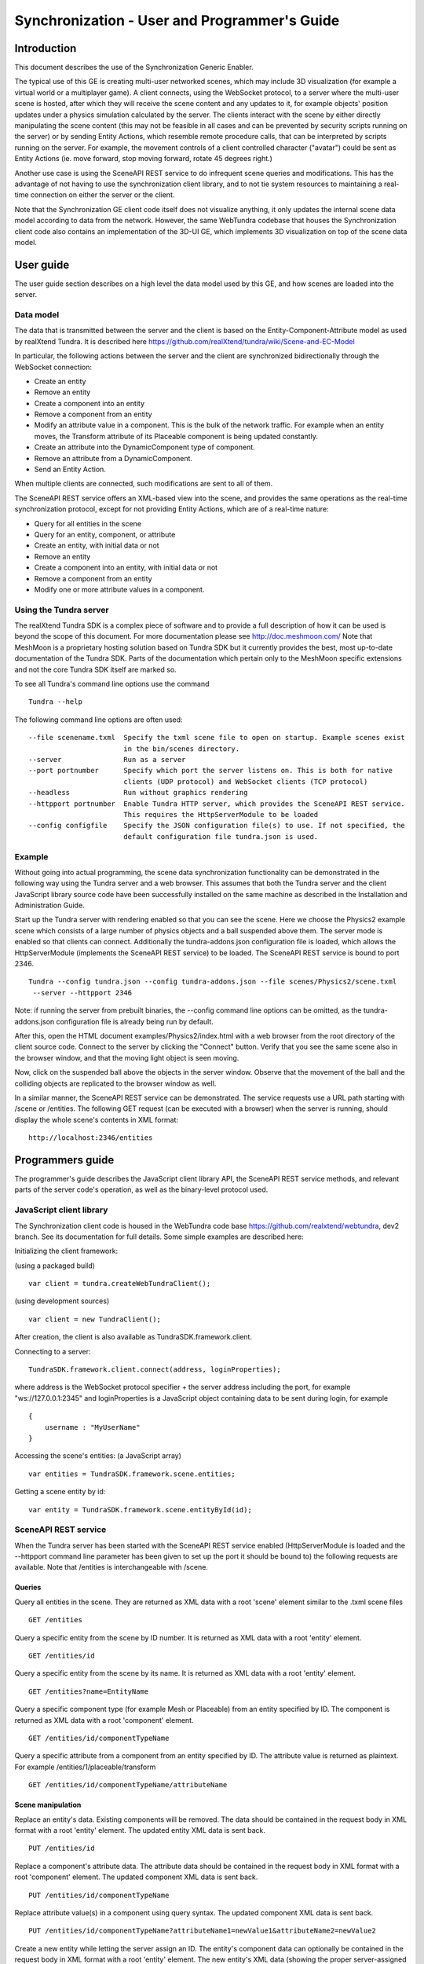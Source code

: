 Synchronization - User and Programmer's Guide
=============================================

Introduction
------------

This document describes the use of the Synchronization Generic Enabler.

The typical use of this GE is creating multi-user networked scenes,
which may include 3D visualization (for example a virtual world or a
multiplayer game). A client connects, using the WebSocket protocol, to a
server where the multi-user scene is hosted, after which they will
receive the scene content and any updates to it, for example objects'
position updates under a physics simulation calculated by the server.
The clients interact with the scene by either directly manipulating the
scene content (this may not be feasible in all cases and can be
prevented by security scripts running on the server) or by sending
Entity Actions, which resemble remote procedure calls, that can be
interpreted by scripts running on the server. For example, the movement
controls of a client controlled character ("avatar") could be sent as
Entity Actions (ie. move forward, stop moving forward, rotate 45 degrees
right.)

Another use case is using the SceneAPI REST service to do infrequent
scene queries and modifications. This has the advantage of not having to
use the synchronization client library, and to not tie system resources
to maintaining a real-time connection on either the server or the
client.

Note that the Synchronization GE client code itself does not visualize
anything, it only updates the internal scene data model according to
data from the network. However, the same WebTundra codebase that houses
the Synchronization client code also contains an implementation of the
3D-UI GE, which implements 3D visualization on top of the scene data
model.

User guide
----------

The user guide section describes on a high level the data model used by
this GE, and how scenes are loaded into the server.

Data model
~~~~~~~~~~

The data that is transmitted between the server and the client is based
on the Entity-Component-Attribute model as used by realXtend Tundra. It
is described here
https://github.com/realXtend/tundra/wiki/Scene-and-EC-Model

In particular, the following actions between the server and the client
are synchronized bidirectionally through the WebSocket connection:

-  Create an entity
-  Remove an entity
-  Create a component into an entity
-  Remove a component from an entity
-  Modify an attribute value in a component. This is the bulk of the
   network traffic. For example when an entity moves, the Transform
   attribute of its Placeable component is being updated constantly.
-  Create an attribute into the DynamicComponent type of component.
-  Remove an attribute from a DynamicComponent.
-  Send an Entity Action.

When multiple clients are connected, such modifications are sent to all
of them.

The SceneAPI REST service offers an XML-based view into the scene, and
provides the same operations as the real-time synchronization protocol,
except for not providing Entity Actions, which are of a real-time
nature:

-  Query for all entities in the scene
-  Query for an entity, component, or attribute
-  Create an entity, with initial data or not
-  Remove an entity
-  Create a component into an entity, with initial data or not
-  Remove a component from an entity
-  Modify one or more attribute values in a component.

Using the Tundra server
~~~~~~~~~~~~~~~~~~~~~~~

The realXtend Tundra SDK is a complex piece of software and to provide a
full description of how it can be used is beyond the scope of this
document. For more documentation please see http://doc.meshmoon.com/
Note that MeshMoon is a proprietary hosting solution based on Tundra SDK
but it currently provides the best, most up-to-date documentation of the
Tundra SDK. Parts of the documentation which pertain only to the
MeshMoon specific extensions and not the core Tundra SDK itself are
marked so.

To see all Tundra's command line options use the command

::

 Tundra --help

The following command line options are often used:

::

 --file scenename.txml  Specify the txml scene file to open on startup. Example scenes exist
                        in the bin/scenes directory.
 --server               Run as a server
 --port portnumber      Specify which port the server listens on. This is both for native
                        clients (UDP protocol) and WebSocket clients (TCP protocol)
 --headless             Run without graphics rendering
 --httpport portnumber  Enable Tundra HTTP server, which provides the SceneAPI REST service.
                        This requires the HttpServerModule to be loaded
 --config configfile    Specify the JSON configuration file(s) to use. If not specified, the
                        default configuration file tundra.json is used.

Example
~~~~~~~

Without going into actual programming, the scene data synchronization
functionality can be demonstrated in the following way using the Tundra
server and a web browser. This assumes that both the Tundra server and
the client JavaScript library source code have been successfully
installed on the same machine as described in the Installation and
Administration Guide.

Start up the Tundra server with rendering enabled so that you can see
the scene. Here we choose the Physics2 example scene which consists of a
large number of physics objects and a ball suspended above them. The
server mode is enabled so that clients can connect. Additionally the
tundra-addons.json configuration file is loaded, which allows the
HttpServerModule (implements the SceneAPI REST service) to be loaded.
The SceneAPI REST service is bound to port 2346.

::

 Tundra --config tundra.json --config tundra-addons.json --file scenes/Physics2/scene.txml
  --server --httpport 2346

Note: if running the server from prebuilt binaries, the --config command
line options can be omitted, as the tundra-addons.json configuration
file is already being run by default.

After this, open the HTML document examples/Physics2/index.html with a
web browser from the root directory of the client source code. Connect
to the server by clicking the "Connect" button. Verify that you see the
same scene also in the browser window, and that the moving light object
is seen moving.

Now, click on the suspended ball above the objects in the server window.
Observe that the movement of the ball and the colliding objects are
replicated to the browser window as well.

In a similar manner, the SceneAPI REST service can be demonstrated. The
service requests use a URL path starting with /scene or /entities. The
following GET request (can be executed with a browser) when the server
is running, should display the whole scene's contents in XML format:

::

 http://localhost:2346/entities

Programmers guide
-----------------

The programmer's guide describes the JavaScript client library API, the
SceneAPI REST service methods, and relevant parts of the server code's
operation, as well as the binary-level protocol used.

JavaScript client library
~~~~~~~~~~~~~~~~~~~~~~~~~

The Synchronization client code is housed in the WebTundra code base
https://github.com/realxtend/webtundra, dev2 branch. See its
documentation for full details. Some simple examples are described here:

Initializing the client framework:

(using a packaged build)

::
 
 var client = tundra.createWebTundraClient();

(using development sources)

::

 var client = new TundraClient();

After creation, the client is also available as
TundraSDK.framework.client.

Connecting to a server:

::

 TundraSDK.framework.client.connect(address, loginProperties);

where address is the WebSocket protocol specifier + the server address
including the port, for example "ws://127.0.0.1:2345" and
loginProperties is a JavaScript object containing data to be sent during
login, for example

::

 {
     username : "MyUserName"
 }

Accessing the scene's entities: (a JavaScript array)

::

 var entities = TundraSDK.framework.scene.entities;

Getting a scene entity by id:

::

 var entity = TundraSDK.framework.scene.entityById(id);

SceneAPI REST service
~~~~~~~~~~~~~~~~~~~~~

When the Tundra server has been started with the SceneAPI REST service
enabled (HttpServerModule is loaded and the --httpport command line
parameter has been given to set up the port it should be bound to) the
following requests are available. Note that /entities is interchangeable
with /scene.

Queries
^^^^^^^

Query all entities in the scene. They are returned as XML data with a
root 'scene' element similar to the .txml scene files

::

 GET /entities

Query a specific entity from the scene by ID number. It is returned as
XML data with a root 'entity' element.

::

 GET /entities/id

Query a specific entity from the scene by its name. It is returned as
XML data with a root 'entity' element.

::

 GET /entities?name=EntityName

Query a specific component type (for example Mesh or Placeable) from an
entity specified by ID. The component is returned as XML data with a
root 'component' element.

::

 GET /entities/id/componentTypeName

Query a specific attribute from a component from an entity specified by
ID. The attribute value is returned as plaintext. For example
/entities/1/placeable/transform

::

 GET /entities/id/componentTypeName/attributeName

Scene manipulation
^^^^^^^^^^^^^^^^^^

Replace an entity's data. Existing components will be removed. The data
should be contained in the request body in XML format with a root
'entity' element. The updated entity XML data is sent back.

::

 PUT /entities/id

Replace a component's attribute data. The attribute data should be
contained in the request body in XML format with a root 'component'
element. The updated component XML data is sent back.

::

 PUT /entities/id/componentTypeName

Replace attribute value(s) in a component using query syntax. The
updated component XML data is sent back.

::

 PUT /entities/id/componentTypeName?attributeName1=newValue1&attributeName2=newValue2

Create a new entity while letting the server assign an ID. The entity's
component data can optionally be contained in the request body in XML
format with a root 'entity' element. The new entity's XML data (showing
the proper server-assigned ID) is sent back.

::

 POST /entities

Create a new entity with specific ID. If an entity with that ID already
exists, the server will assign a new ID. The entity's component data can
optionally be contained in the request body in XML format with a root
'entity' element. The new entity's XML data (showing the proper
server-assigned ID) is sent back.

::

 POST /entities/id

Create a new component to an entity. The component's data can optionally
be contained in the request body in XML format with a root 'component'
element. The new component's XML data is sent back.

::

 POST /entities/id/componentTypeName

Remove an entity from the scene by ID.

::

 DELETE /entities/id

Remove an entity from the scene by name.

::

 DELETE /entities?name=EntityName

Remove a component from an entity.

::

 DELETE /entities/id/componentTypeName

Server plugins
~~~~~~~~~~~~~~

The server functionality of the Synchronization GE is implemented as two
Tundra modules.

WebSocketServerModule
^^^^^^^^^^^^^^^^^^^^^

WebSocketServerModule implements the real-time synchronization protocol.
Its code can be viewed here:
https://github.com/realXtend/tundra/tree/tundra2/src/Application/WebSocketServerModule

It uses the websocketpp library for implementing WebSocket
communications https://github.com/zaphoyd/websocketpp

The WebSocketServerModule registers the WebSocket client connections to
the Tundra main server class, so that other server-side modules and
scripts can treat native (C++ client) and Web client connections as
equivalent. The client list including both native and Web client
connections can be received with one function call:

::

 framework->GetModule<TundraLogic::TundraLogicModule>()->GetServer()->AuthenticatedUsers();

In server-side JavaScript code, this would be respectively:

::

 server.AuthenticatedUsers();

HttpServerModule
^^^^^^^^^^^^^^^^

HttpServerModule implements the SceneAPI REST service. Its code can be
viewed as a part of the TundraAddons git repository:
https://github.com/realXtend/TundraAddons/tree/master/HttpServerModule

This module also uses websocketpp library for the HTTP communications,
though it is a modified version.

The HttpServerModule handles by itself requests that begin with URL path
/scene or /entities. It does not handle other requests; instead these
are emitted as a Qt signal by the HttpServer object; other C++ code can
connect to this signal. To acquire the HttpServer object, use the
following line of code:

::

 framework->GetModule<HttpServerModule>()->GetServer();

See the file
https://github.com/realXtend/TundraAddons/tree/master/HttpServerModule/HttpServer.h
for the signal definition.

Synchronization binary protocol
~~~~~~~~~~~~~~~~~~~~~~~~~~~~~~~

For the description of the byte-level protocol see
https://github.com/realXtend/tundra/wiki/Tundra-protocol.

-  Each message is sent as one binary WebSocket frame, with the message
   ID encoded as an unsigned little-endian 16-bit value in the
   beginning.
-  Login data (message ID 100) is JSON instead of XML.
-  Before the server starts sending scene messages, the client must
   "authenticate" itself by sending the login message. In a default
   Tundra server configuration (no scene password, no security scripts)
   the actual data content sent in the login message does not matter.